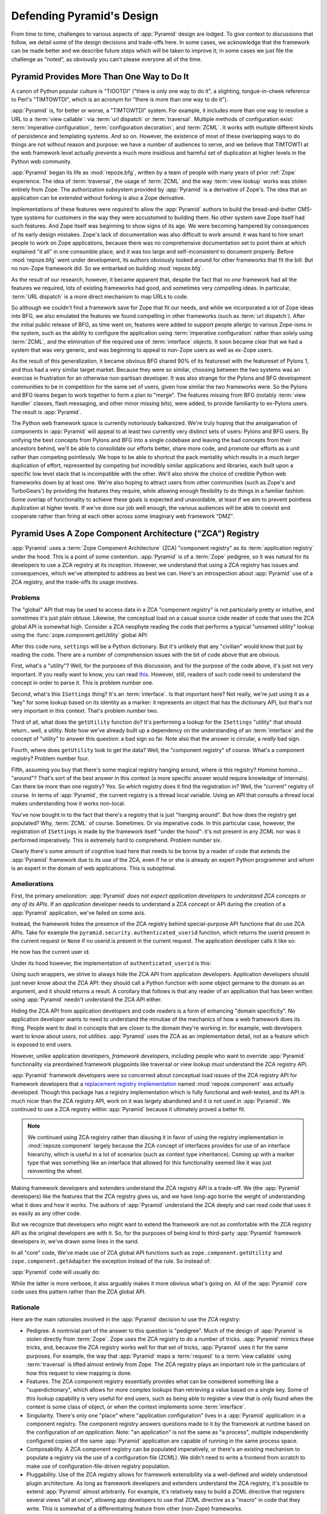 .. _design_defense:

Defending Pyramid's Design
==========================

From time to time, challenges to various aspects of :app:`Pyramid` design are
lodged.  To give context to discussions that follow, we detail some of the
design decisions and trade-offs here.  In some cases, we acknowledge that the
framework can be made better and we describe future steps which will be taken
to improve it; in some cases we just file the challenge as "noted", as
obviously you can't please everyone all of the time.

Pyramid Provides More Than One Way to Do It
-------------------------------------------

A canon of Python popular culture is "TIOOTDI" ("there is only one way to do
it", a slighting, tongue-in-cheek reference to Perl's "TIMTOWTDI", which is
an acronym for "there is more than one way to do it").

:app:`Pyramid` is, for better or worse, a "TIMTOWTDI" system.  For example,
it includes more than one way to resolve a URL to a :term:`view callable`:
via :term:`url dispatch` or :term:`traversal`.  Multiple methods of
configuration exist: :term:`imperative configuration`, :term:`configuration
decoration`, and :term:`ZCML`. It works with multiple different kinds of
persistence and templating systems.  And so on.  However, the existence of
most of these overlapping ways to do things are not without reason and
purpose: we have a number of audiences to serve, and we believe that TIMTOWTI
at the web framework level actually *prevents* a much more insidious and
harmful set of duplication at higher levels in the Python web community.

:app:`Pyramid` began its life as :mod:`repoze.bfg`, written by a team of
people with many years of prior :ref:`Zope` experience.  The idea of
:term:`traversal`, the usage of :term:`ZCML` and the way :term:`view lookup`
works was stolen entirely from Zope.  The authorization subsystem provided by
:app:`Pyramid` is a derivative of Zope's.  The idea that an application can
be *extended* without forking is also a Zope derivative.

Implementations of these features were *required* to allow the :app:`Pyramid`
authors to build the bread-and-butter CMS-type systems for customers in the
way they were accustomed to building them.  No other system save Zope itself
had such features.  And Zope itself was beginning to show signs of its age.
We were becoming hampered by consequences of its early design mistakes.
Zope's lack of documentation was also difficult to work around: it was hard
to hire smart people to work on Zope applications, because there was no
comprehensive documentation set to point them at which explained "it all" in
one consumble place, and it was too large and self-inconsistent to document
properly.  Before :mod:`repoze.bfg` went under development, its authors
obviously looked around for other frameworks that fit the bill.  But no
non-Zope framework did.  So we embarked on building :mod:`repoze.bfg`.

As the result of our research, however, it became apparent that, despite the
fact that no *one* framework had all the features we required, lots of
existing frameworks had good, and sometimes very compelling ideas.  In
particular, :term:`URL dispatch` is a more direct mechanism to map URLs to
code.

So although we couldn't find a framework save for Zope that fit our needs,
and while we incorporated a lot of Zope ideas into BFG, we also emulated the
features we found compelling in other frameworks (such as :term:`url
dispatch`).  After the initial public release of BFG, as time went on,
features were added to support people allergic to various Zope-isms in the
system, such as the ability to configure the application using
:term:`imperative configuration` rather than solely using :term:`ZCML`, and
the elimination of the required use of :term:`interface` objects.  It soon
became clear that we had a system that was very generic, and was beginning to
appeal to non-Zope users as well as ex-Zope users.

As the result of this generalization, it became obvious BFG shared 90% of its
featureset with the featureset of Pylons 1, and thus had a very similar
target market.  Because they were so similar, choosing between the two
systems was an exercise in frustration for an otherwise non-partisan
developer.  It was also strange for the Pylons and BFG development
communities to be in competition for the same set of users, given how similar
the two frameworks were.  So the Pylons and BFG teams began to work together
to form a plan to "merge".  The features missing from BFG (notably
:term:`view handler` classes, flash messaging, and other minor missing bits),
were added, to provide familiarity to ex-Pylons users.  The result is
:app:`Pyramid`.

The Python web framework space is currently notoriously balkanized.  We're
truly hoping that the amalgamation of components in :app:`Pyramid` will
appeal to at least two currently very distinct sets of users: Pylons and BFG
users.  By unifying the best concepts from Pylons and BFG into a single
codebase and leaving the bad concepts from their ancestors behind, we'll be
able to consolidate our efforts better, share more code, and promote our
efforts as a unit rather than competing pointlessly.  We hope to be able to
shortcut the pack mentality which results in a *much larger* duplication of
effort, represented by competing but incredibly similar applications and
libraries, each built upon a specific low level stack that is incompatible
with the other.  We'll also shrink the choice of credible Python web
frameworks down by at least one.  We're also hoping to attract users from
other communities (such as Zope's and TurboGears') by providing the features
they require, while allowing enough flexibility to do things in a familiar
fashion.  Some overlap of functionality to achieve these goals is expected
and unavoidable, at least if we aim to prevent pointless duplication at
higher levels.  If we've done our job well enough, the various audiences will
be able to coexist and cooperate rather than firing at each other across some
imaginary web framework "DMZ".

Pyramid Uses A Zope Component Architecture ("ZCA") Registry
-----------------------------------------------------------

:app:`Pyramid` uses a :term:`Zope Component Architecture` (ZCA) "component
registry" as its :term:`application registry` under the hood.  This is a
point of some contention.  :app:`Pyramid` is of a :term:`Zope` pedigree, so
it was natural for its developers to use a ZCA registry at its inception.
However, we understand that using a ZCA registry has issues and consequences,
which we've attempted to address as best we can.  Here's an introspection
about :app:`Pyramid` use of a ZCA registry, and the trade-offs its usage
involves.

Problems
++++++++

The "global" API that may be used to access data in a ZCA "component
registry" is not particularly pretty or intuitive, and sometimes it's just
plain obtuse.  Likewise, the conceptual load on a casual source code reader
of code that uses the ZCA global API is somewhat high.  Consider a ZCA
neophyte reading the code that performs a typical "unnamed utility" lookup
using the :func:`zope.component.getUtility` global API:

.. ignore-next-block
.. code-block:: python
   :linenos:

   from pyramid.interfaces import ISettings
   from zope.component import getUtility
   settings = getUtility(ISettings)

After this code runs, ``settings`` will be a Python dictionary.  But it's
unlikely that any "civilian" would know that just by reading the code.  There
are a number of comprehension issues with the bit of code above that are
obvious.

First, what's a "utility"?  Well, for the purposes of this discussion, and
for the purpose of the code above, it's just not very important.  If you
really want to know, you can read `this
<http://www.muthukadan.net/docs/zca.html#utility>`_.  However, still, readers
of such code need to understand the concept in order to parse it.  This is
problem number one.

Second, what's this ``ISettings`` thing?  It's an :term:`interface`.  Is that
important here?  Not really, we're just using it as a "key" for some lookup
based on its identity as a marker: it represents an object that has the
dictionary API, but that's not very important in this context.  That's
problem number two.

Third of all, what does the ``getUtility`` function do?  It's performing a
lookup for the ``ISettings`` "utility" that should return.. well, a utility.
Note how we've already built up a dependency on the understanding of an
:term:`interface` and the concept of "utility" to answer this question: a bad
sign so far.  Note also that the answer is circular, a *really* bad sign.

Fourth, where does ``getUtility`` look to get the data?  Well, the "component
registry" of course.  What's a component registry?  Problem number four.

Fifth, assuming you buy that there's some magical registry hanging around,
where *is* this registry?  *Homina homina*... "around"?  That's sort of the
best answer in this context (a more specific answer would require knowledge
of internals).  Can there be more than one registry?  Yes.  So *which*
registry does it find the registration in?  Well, the "current" registry of
course.  In terms of :app:`Pyramid`, the current registry is a thread local
variable.  Using an API that consults a thread local makes understanding how
it works non-local.

You've now bought in to the fact that there's a registry that is just
"hanging around".  But how does the registry get populated?  Why,
:term:`ZCML` of course.  Sometimes.  Or via imperative code.  In this
particular case, however, the registration of ``ISettings`` is made by the
framework itself "under the hood": it's not present in any ZCML nor was it
performed imperatively.  This is extremely hard to comprehend.  Problem
number six.

Clearly there's some amount of cognitive load here that needs to be borne by
a reader of code that extends the :app:`Pyramid` framework due to its use of
the ZCA, even if he or she is already an expert Python programmer and whom is
an expert in the domain of web applications.  This is suboptimal.

Ameliorations
+++++++++++++

First, the primary amelioration: :app:`Pyramid` *does not expect application
developers to understand ZCA concepts or any of its APIs*.  If an
*application* developer needs to understand a ZCA concept or API during the
creation of a :app:`Pyramid` application, we've failed on some axis.

Instead, the framework hides the presence of the ZCA registry behind
special-purpose API functions that *do* use ZCA APIs.  Take for example the
``pyramid.security.authenticated_userid`` function, which returns the userid
present in the current request or ``None`` if no userid is present in the
current request.  The application developer calls it like so:

.. ignore-next-block
.. code-block:: python
   :linenos:

   from pyramid.security import authenticated_userid
   userid = authenticated_userid(request)

He now has the current user id.

Under its hood however, the implementation of ``authenticated_userid``
is this:

.. code-block:: python
   :linenos:

   def authenticated_userid(request):
       """ Return the userid of the currently authenticated user or
       ``None`` if there is no authentication policy in effect or there
       is no currently authenticated user. """

       registry = request.registry # the ZCA component registry
       policy = registry.queryUtility(IAuthenticationPolicy)
       if policy is None:
           return None
       return policy.authenticated_userid(request)

Using such wrappers, we strive to always hide the ZCA API from application
developers.  Application developers should just never know about the ZCA API:
they should call a Python function with some object germane to the domain as
an argument, and it should returns a result.  A corollary that follows is
that any reader of an application that has been written using :app:`Pyramid`
needn't understand the ZCA API either.

Hiding the ZCA API from application developers and code readers is a form of
enhancing "domain specificity".  No application developer wants to need to
understand the minutiae of the mechanics of how a web framework does its
thing.  People want to deal in concepts that are closer to the domain they're
working in: for example, web developers want to know about *users*, not
*utilities*.  :app:`Pyramid` uses the ZCA as an implementation detail, not as
a feature which is exposed to end users.

However, unlike application developers, *framework developers*, including
people who want to override :app:`Pyramid` functionality via preordained
framework plugpoints like traversal or view lookup *must* understand the ZCA
registry API.

:app:`Pyramid` framework developers were so concerned about conceptual load
issues of the ZCA registry API for framework developers that a `replacement
registry implementation <http://svn.repoze.org/repoze.component/trunk>`_
named :mod:`repoze.component` was actually developed.  Though this package
has a registry implementation which is fully functional and well-tested, and
its API is much nicer than the ZCA registry API, work on it was largely
abandoned and it is not used in :app:`Pyramid`.  We continued to use a ZCA
registry within :app:`Pyramid` because it ultimately proved a better fit.

.. note:: We continued using ZCA registry rather than disusing it in
   favor of using the registry implementation in
   :mod:`repoze.component` largely because the ZCA concept of
   interfaces provides for use of an interface hierarchy, which is
   useful in a lot of scenarios (such as context type inheritance).
   Coming up with a marker type that was something like an interface
   that allowed for this functionality seemed like it was just
   reinventing the wheel.

Making framework developers and extenders understand the ZCA registry API is
a trade-off.  We (the :app:`Pyramid` developers) like the features that the
ZCA registry gives us, and we have long-ago borne the weight of understanding
what it does and how it works.  The authors of :app:`Pyramid` understand the
ZCA deeply and can read code that uses it as easily as any other code.

But we recognize that developers who might want to extend the framework are not
as comfortable with the ZCA registry API as the original developers are with
it.  So, for the purposes of being kind to third-party :app:`Pyramid`
framework developers in, we've drawn some lines in the sand.

In all "core" code, We've made use of ZCA global API functions such as
``zope.component.getUtility`` and ``zope.component.getAdapter`` the exception
instead of the rule.  So instead of:

.. code-block:: python
   :linenos:

   from pyramid.interfaces import IAuthenticationPolicy
   from zope.component import getUtility
   policy = getUtility(IAuthenticationPolicy)

:app:`Pyramid` code will usually do:

.. code-block:: python
   :linenos:

   from pyramid.interfaces import IAuthenticationPolicy
   from pyramid.threadlocal import get_current_registry
   registry = get_current_registry()
   policy = registry.getUtility(IAuthenticationPolicy)

While the latter is more verbose, it also arguably makes it more obvious
what's going on.  All of the :app:`Pyramid` core code uses this pattern
rather than the ZCA global API.

Rationale
+++++++++

Here are the main rationales involved in the :app:`Pyramid` decision to use
the ZCA registry:

- Pedigree.  A nontrivial part of the answer to this question is "pedigree".
  Much of the design of :app:`Pyramid` is stolen directly from :term:`Zope`.
  Zope uses the ZCA registry to do a number of tricks.  :app:`Pyramid` mimics
  these tricks, and, because the ZCA registry works well for that set of
  tricks, :app:`Pyramid` uses it for the same purposes.  For example, the way
  that :app:`Pyramid` maps a :term:`request` to a :term:`view callable` using
  :term:`traversal` is lifted almost entirely from Zope.  The ZCA registry
  plays an important role in the particulars of how this request to view
  mapping is done.

- Features.  The ZCA component registry essentially provides what can be
  considered something like a "superdictionary", which allows for more
  complex lookups than retrieving a value based on a single key.  Some of
  this lookup capability is very useful for end users, such as being able to
  register a view that is only found when the context is some class of
  object, or when the context implements some :term:`interface`.

- Singularity.  There's only one "place" where "application configuration"
  lives in a :app:`Pyramid` application: in a component registry.  The
  component registry answers questions made to it by the framework at runtime
  based on the configuration of *an application*.  Note: "an application" is
  not the same as "a process", multiple independently configured copies of
  the same :app:`Pyramid` application are capable of running in the same
  process space.

- Composability.  A ZCA component registry can be populated imperatively, or
  there's an existing mechanism to populate a registry via the use of a
  configuration file (ZCML).  We didn't need to write a frontend from scratch
  to make use of configuration-file-driven registry population.

- Pluggability.  Use of the ZCA registry allows for framework extensibility
  via a well-defined and widely understood plugin architecture.  As long as
  framework developers and extenders understand the ZCA registry, it's
  possible to extend :app:`Pyramid` almost arbitrarily.  For example, it's
  relatively easy to build a ZCML directive that registers several views "all
  at once", allowing app developers to use that ZCML directive as a "macro"
  in code that they write.  This is somewhat of a differentiating feature
  from other (non-Zope) frameworks.

- Testability.  Judicious use of the ZCA registry in framework code makes
  testing that code slightly easier.  Instead of using monkeypatching or
  other facilities to register mock objects for testing, we inject
  dependencies via ZCA registrations and then use lookups in the code find
  our mock objects.

- Speed.  The ZCA registry is very fast for a specific set of complex lookup
  scenarios that :app:`Pyramid` uses, having been optimized through the years
  for just these purposes.  The ZCA registry contains optional C code for
  this purpose which demonstrably has no (or very few) bugs.

- Ecosystem.  Many existing Zope packages can be used in
  :app:`Pyramid` with few (or no) changes due to our use of the ZCA
  registry and :term:`ZCML`.

Conclusion
++++++++++

If you only *develop applications* using :app:`Pyramid`, there's not much to
complain about here.  You just should never need to understand the ZCA
registry API: use documented :app:`Pyramid` APIs instead.  However, you may
be an application developer who doesn't read API documentation because it's
unmanly. Instead you read the raw source code, and because you haven't read
the documentation, you don't know what functions, classes, and methods even
*form* the :app:`Pyramid` API.  As a result, you've now written code that
uses internals and you've painted yourself into a conceptual corner as a
result of needing to wrestle with some ZCA-using implementation detail.  If
this is you, it's extremely hard to have a lot of sympathy for you.  You'll
either need to get familiar with how we're using the ZCA registry or you'll
need to use only the documented APIs; that's why we document them as APIs.

If you *extend* or *develop* :app:`Pyramid` (create new ZCML directives, use
some of the more obscure "ZCML hooks" as described in :ref:`hooks_chapter`,
or work on the :app:`Pyramid` core code), you will be faced with needing to
understand at least some ZCA concepts.  In some places it's used unabashedly,
and will be forever.  We know it's quirky, but it's also useful and
fundamentally understandable if you take the time to do some reading about
it.

Pyramid Uses Interfaces Too Liberally
-------------------------------------

In this `TOPP Engineering blog entry
<http://www.coactivate.org/projects/topp-engineering/blog/2008/10/20/what-bothers-me-about-the-component-architecture/>`_,
Ian Bicking asserts that the way :mod:`repoze.bfg` used a Zope interface to
represent an HTTP request method added too much indirection for not enough
gain.  We agreed in general, and for this reason, :mod:`repoze.bfg` version
1.1 (and subsequent versions including :app:`Pyramid` 1.0+) added :term:`view
predicate` and :term:`route predicate` modifiers to view configuration.
Predicates are request-specific (or :term:`context` -specific) matching
narrowers which don't use interfaces.  Instead, each predicate uses a
domain-specific string as a match value.

For example, to write a view configuration which matches only requests with
the ``POST`` HTTP request method, you might write a ``@view_config``
decorator which mentioned the ``request_method`` predicate:

.. code-block:: python
   :linenos:

   from pyramid.view import view_config
   @view_config(name='post_view', request_method='POST', renderer='json')
   def post_view(request):
       return 'POSTed'

You might further narrow the matching scenario by adding an ``accept``
predicate that narrows matching to something that accepts a JSON response:

.. code-block:: python
   :linenos:

   from pyramid.view import view_config
   @view_config(name='post_view', request_method='POST', 
                accept='application/json', renderer='json')
   def post_view(request):
       return 'POSTed'

Such a view would only match when the request indicated that HTTP request
method was ``POST`` and that the remote user agent passed
``application/json`` (or, for that matter, ``application/*``) in its
``Accept`` request header.

"Under the hood", these features make no use of interfaces.

For more information about predicates, see
:ref:`view_predicates_in_1dot1` and :ref:`route_predicates_in_1dot1`.

Many "prebaked" predicates exist.  However, use of only "prebaked" predicates,
however, doesn't entirely meet Ian's criterion.  He would like to be able to
match a request using a lambda or another function which interrogates the
request imperatively.  In :mod:`repoze.bfg` version 1.2, we acommodate this by
allowing people to define "custom" view predicates:

.. code-block:: python
   :linenos:

   from pyramid.view import view_config
   from webob import Response

   def subpath(context, request):
       return request.subpath and request.subpath[0] == 'abc'

   @view_config(custom_predicates=(subpath,))
   def aview(request):
       return Response('OK')

The above view will only match when the first element of the request's
:term:`subpath` is ``abc``.

.. _zcml_encouragement:

Pyramid "Encourages Use of ZCML"
--------------------------------

:term:`ZCML` is a configuration language that can be used to configure the
:term:`Zope Component Architecture` registry that :app:`Pyramid` uses for
application configuration.  Often people claim that Pyramid "needs ZCML".

Quick answer: it doesn't. At least not anymore.  In :mod:`repoze.bfg` (the
predecessor to Pyramid) versions 1.0 and and 1.1, an application needed to
possess a ZCML file for it to begin executing successfully.  However,
:mod:`repoze.bfg` 1.2 and greater (including :app:`Pyramid` 1.0) includes a
completely imperative mode for all configuration.  You will be able to make
"single file" apps in this mode, which should help people who need to see
everything done completely imperatively.  For example, the very most basic
:app:`Pyramid` "helloworld" program has become something like:

.. code-block:: python
   :linenos:

   from webob import Response
   from paste.httpserver import serve
   from pyramid.config import Configurator

   def hello_world(request):
       return Response('Hello world!')

   if __name__ == '__main__':
       config = Configurator()
       config.add_view(hello_world)
       app = config.make_wsgi_app()
       serve(app)

In this mode, no ZCML is required at all, nor any other sort of frameworky
frontend to application configuration.  Hopefully this mode will allow people
who are used to doing everything imperatively feel more comfortable.

Pyramid Uses ZCML; ZCML is XML and I Don't Like XML
---------------------------------------------------

:term:`ZCML` is a configuration language in the XML syntax.  Due to the
"imperative configuration" feature (new in :mod:`repoze.bfg` 1.2), you don't
need to use ZCML at all.  But if you really do want to perform declarative
configuration, perhaps because you want to build an extensible application,
you may need to use and understand it.

:term:`ZCML` contains elements that are mostly singleton tags that are
called *declarations*.  For an example:

.. code-block:: xml
   :linenos:

   <route
     view=".views.my_view"
     path="/"
     name="root"
    />

This declaration associates a :term:`view` with a route pattern. 

All :app:`Pyramid` declarations are singleton tags, unlike many other XML
configuration systems.  No XML *values* in ZCML are meaningful; it's always
just XML tags and attributes.  So in the very common case it's not really
very much different than an otherwise "flat" configuration format like
``.ini``, except a developer can *create* a directive that requires nesting
(none of these exist in :app:`Pyramid` itself), and multiple "sections" can
exist with the same "name" (e.g. two ``<route>`` declarations) must be able
to exist simultaneously.

You might think some other configuration file format would be better.  But
all configuration formats suck in one way or another.  I personally don't
think any of our lives would be markedly better if the declarative
configuration format used by :app:`Pyramid` were YAML, JSON, or INI.  It's
all just plumbing that you mostly cut and paste once you've progressed 30
minutes into your first project.  Folks who tend to agitate for another
configuration file format are folks that haven't yet spent that 30 minutes.

.. _model_traversal_confusion:

Pyramid Uses "Model" To Represent A Node In The Graph of Objects Traversed
--------------------------------------------------------------------------

The ``repoze.bfg`` documentation used to refer to the graph being traversed
when :term:`traversal` is used as a "model graph".  A terminology overlap
confused people who wrote applications that always use ORM packages such as
SQLAlchemy, which has a different notion of the definition of a "model".  As
a result, in Pyramid 1.0a7, the tree of objects traversed is now renamed to
:term:`resource tree` and its components are now named :term:`resource`
objects.  Associated APIs have been changed.  This hopefully alleviates the
terminology confusion caused by overriding the term "model".

Pyramid Does Traversal, And I Don't Like Traversal
--------------------------------------------------

In :app:`Pyramid`, :term:`traversal` is the act of resolving a URL path to a
:term:`resource` object in a resource tree.  Some people are uncomfortable
with this notion, and believe it is wrong.

This is understandable.  The people who believe it is wrong almost invariably
have all of their data in a relational database.  Relational databases aren't
naturally hierarchical, so "traversing" one like a tree is not possible.

Folks who deem traversal unilaterally "wrong" are neglecting to take into
account that many persistence mechanisms *are* hierarchical.  Examples
include a filesystem, an LDAP database, a :term:`ZODB` (or another type of
graph) database, an XML document, and the Python module namespace.  It is
often convenient to model the frontend to a hierarchical data store as a
graph, using traversal to apply views to objects that either *are* the
resources in the tree being traversed (such as in the case of ZODB) or at
least ones which stand in for them (such as in the case of wrappers for files
from the filesystem).

Also, many website structures are naturally hierarchical, even if the data
which drives them isn't.  For example, newspaper websites are often extremely
hierarchical: sections within sections within sections, ad infinitum.  If you
want your URLs to indicate this structure, and the structure is indefinite
(the number of nested sections can be "N" instead of some fixed number), a
resource tree is an excellent way to model this, even if the backend is a
relational database.  In this situation, the resource tree a just a site
structure.

But the point is ultimately moot.  If you use :app:`Pyramid`, and you don't
want to model your application in terms of a resource tree, you needn't use
it at all.  Instead, use :term:`URL dispatch` to map URL paths to views.

Pyramid Does URL Dispatch, And I Don't Like URL Dispatch
--------------------------------------------------------

In :app:`Pyramid`, :term:`url dispatch` is the act of resolving a
URL path to a :term:`view` callable by performing pattern matching
against some set of ordered route definitions.  The route definitions
are examined in order: the first pattern which matches is used to
associate the URL with a view callable.

Some people are uncomfortable with this notion, and believe it is
wrong.  These are usually people who are steeped deeply in
:term:`Zope`.  Zope does not provide any mechanism except
:term:`traversal` to map code to URLs.  This is mainly because Zope
effectively requires use of :term:`ZODB`, which is a hierarchical
object store.  Zope also supports relational databases, but typically
the code that calls into the database lives somewhere in the ZODB
object graph (or at least is a :term:`view` related to a node in the
object graph), and traversal is required to reach this code.

I'll argue that URL dispatch is ultimately useful, even if you want to use
traversal as well.  You can actually *combine* URL dispatch and traversal in
:app:`Pyramid` (see :ref:`hybrid_chapter`).  One example of such a usage: if
you want to emulate something like Zope 2's "Zope Management Interface" UI on
top of your object graph (or any administrative interface), you can register
a route like ``<route name="manage" pattern="manage/*traverse"/>`` and then
associate "management" views in your code by using the ``route_name``
argument to a ``view`` configuration, e.g. ``<view view=".some.callable"
context=".some.Resource" route_name="manage"/>``.  If you wire things up this
way someone then walks up to for example, ``/manage/ob1/ob2``, they might be
presented with a management interface, but walking up to ``/ob1/ob2`` would
present them with the default object view.  There are other tricks you can
pull in these hybrid configurations if you're clever (and maybe masochistic)
too.

Also, if you are a URL dispatch hater, if you should ever be asked to
write an application that must use some legacy relational database
structure, you might find that using URL dispatch comes in handy for
one-off associations between views and URL paths.  Sometimes it's just
pointless to add a node to the object graph that effectively
represents the entry point for some bit of code.  You can just use a
route and be done with it.  If a route matches, a view associated with
the route will be called; if no route matches, :app:`Pyramid` falls
back to using traversal.

But the point is ultimately moot.  If you use :app:`Pyramid`, and
you really don't want to use URL dispatch, you needn't use it at all.
Instead, use :term:`traversal` exclusively to map URL paths to views,
just like you do in :term:`Zope`.

Pyramid Views Do Not Accept Arbitrary Keyword Arguments
-------------------------------------------------------

Many web frameworks (Zope, TurboGears, Pylons 1.X, Django) allow for their
variant of a :term:`view callable` to accept arbitrary keyword or positional
arguments, which are "filled in" using values present in the ``request.POST``
or ``request.GET`` dictionaries or by values present in the "route match
dictionary".  For example, a Django view will accept positional arguments
which match information in an associated "urlconf" such as
``r'^polls/(?P<poll_id>\d+)/$``:

.. code-block:: python
   :linenos:

   def aview(request, poll_id):
       return HttpResponse(poll_id)

Zope, likewise allows you to add arbitrary keyword and positional
arguments to any method of a resource object found via traversal:

.. ignore-next-block
.. code-block:: python
   :linenos:

   from persistent import Persistent

   class MyZopeObject(Persistent):
        def aview(self, a, b, c=None):
            return '%s %s %c' % (a, b, c)

When this method is called as the result of being the published
callable, the Zope request object's GET and POST namespaces are
searched for keys which match the names of the positional and keyword
arguments in the request, and the method is called (if possible) with
its argument list filled with values mentioned therein.  TurboGears
and Pylons 1.X operate similarly.

:app:`Pyramid` has neither of these features.  :mod:`pyramid`
view callables always accept only ``context`` and ``request`` (or just
``request``), and no other arguments.  The rationale: this argument
specification matching done aggressively can be costly, and
:app:`Pyramid` has performance as one of its main goals, so we've
decided to make people obtain information by interrogating the request
object for it in the view body instead of providing magic to do
unpacking into the view argument list.  The feature itself also just
seems a bit like a gimmick.  Getting the arguments you want explicitly
from the request via getitem is not really very hard; it's certainly
never a bottleneck for the author when he writes web apps.

It is possible to replicate the Zope-like behavior in a view callable
decorator, however, should you badly want something like it back.  No
such decorator currently exists.  If you'd like to create one, Google
for "zope mapply" and adapt the function you'll find to a decorator
that pulls the argument mapping information out of the
``request.params`` dictionary.

A similar feature could be implemented to provide the Django-like
behavior as a decorator by wrapping the view with a decorator that
looks in ``request.matchdict``.

It's possible at some point that :app:`Pyramid` will grow some form
of argument matching feature (it would be simple to make it an
always-on optional feature that has no cost unless you actually use
it) for, but currently it has none.

Pyramid Provides Too Few "Rails"
--------------------------------

By design, :app:`Pyramid` is not a particularly "opinionated" web framework.
It has a relatively parsimonious feature set.  It contains no built in ORM
nor any particular database bindings.  It contains no form generation
framework.  It has no administrative web user interface.  It has no built in
text indexing.  It does not dictate how you arrange your code.

Such opinionated functionality exists in applications and frameworks built
*on top* of :app:`Pyramid`.  It's intended that higher-level systems emerge
built using :app:`Pyramid` as a base.  See also :ref:`apps_are_extensible`.

Pyramid Provides Too Many "Rails"
---------------------------------

:app:`Pyramid` provides some features that other web frameworks do not.
These are features meant for use cases that might not make sense to you if
you're building a simple "bespoke" web application:

- An optional way to map URLs to code using :term:`traversal` which implies a
  walk of a :term:`resource tree`.

- The ability to aggregate Pyramid application configuration from multiple
  sources using :meth:`pyramid.config.Configurator.include`.

- View and subscriber registrations made using :term:`interface` objects
  instead of class objects (e.g. :ref:`using_resource_interfaces`).

- A declarative :term:`authorization` system.

- Multiple separate I18N :term:`translation string` factories, each of which
  can name its own "domain".

These features are important to the authors of :app:`Pyramid`.  The
:app:`Pyramid` authors are often commissioned to build CMS-style
applications.  Such applications are often "frameworky" because they have
more than one deployment.  Each deployment requires a slightly different
composition of sub-applications, and the framework and subapplications often
need to be *extensible*.  Because the application has more than one
deployment, pluggability and extensibility is important, as maintaining
multiple forks of the application, one per deployment, is extremely
undesirable.  Because it's easier to extend a system that uses
:term:`traversal` "from the outside" than it is to do the same in a system
that uses :term:`URL dispatch`, each deployment uses a :term:`resource tree`
composed of a persistent tree of domain model objects, and uses
:term:`traversal` to map :term:`view callable` code to resources in the tree.
The resource tree contains very granular security declarations, as resources
are owned and accessible by different sets of users.

In a bespoke web application, usually there's a single canonical deployment,
and therefore no possibility of multiple code forks.  Extensibility is not
required; the code is just changed in-place.  Therefore, the features listed
above are often overkill for such an application.

If you don't like these features, it doesn't mean you can't or shouldn't use
:app:`Pyramid`.  They are all optional, and *lots* of time has been spent
making sure you don't need to know about them up-front.  You can build
"Pylons-1.X-style" applications using :app:`Pyramid` that are purely bespoke
by ignoring the features above.  You may find these features handy later
after building a "bespoke" web application that suddenly becomes popular and
requires extensibility because it must be deployed in multiple locations.

Pyramid Is Too Big
------------------

"The :app:`Pyramid` compressed tarball is almost 2MB.  It must be
enormous!"

No.  We just ship it with test code and helper templates.  Here's a
breakdown of what's included in subdirectories of the package tree:

docs/

  3.0MB

pyramid/tests/

  1.1MB

pyramid/paster_templates/

  804KB

pyramid/ (except for ``pyramd/tests and pyramid/paster_templates``)

  539K

The actual :app:`Pyramid` runtime code is about 10% of the total size of the
tarball omitting docs, helper templates used for package generation, and test
code.  Of the approximately 19K lines of Python code in the package, the code
that actually has a chance of executing during normal operation, excluding
tests and paster template Python files, accounts for approximately 5K lines
of Python code.  This is comparable to Pylons 1.X, which ships with a little
over 2K lines of Python code, excluding tests.

Pyramid Has Too Many Dependencies
---------------------------------

This is true.  At the time of this writing, the total number of Python
package distributions that :app:`Pyramid` depends upon transitively is 18 if
you use Python 2.6 or 2.7, or 16 if you use Python 2.4 or 2.5.  This is a lot
more than zero package distribution dependencies: a metric which various
Python microframeworks and Django boast.

The :mod:`zope.component` and :mod:`zope.configuration` packages on which
:app:`Pyramid` depends have transitive dependencies on several other packages
(:mod:`zope.schema`, :mod:`zope.i18n`, :mod:`zope.event`,
:mod:`zope.interface`, :mod:`zope.deprecation`, :mod:`zope.i18nmessageid`).
We've been working with the Zope community to try to collapse and untangle
some of these dependencies.  We'd prefer that these packages have fewer
packages as transitive dependencies, and that much of the functionality of
these packages was moved into a smaller *number* of packages.

:app:`Pyramid` also has its own direct dependencies, such as :term:`Paste`,
:term:`Chameleon`, :term:`Mako` and :term:`WebOb`, and some of these in turn
have their own transitive dependencies.

It should be noted that :app:`Pyramid` is positively lithe compared to
:term:`Grok`, a different Zope-based framework.  As of this writing, in its
default configuration, Grok has 126 package distribution dependencies. The
number of dependencies required by :app:`Pyramid` is many times fewer than
Grok (or Zope itself, upon which Grok is based).  :app:`Pyramid` has a number
of package distribution dependencies comparable to similarly-targeted
frameworks such as Pylons 1.X.

We try not to reinvent too many wheels (at least the ones that don't need
reinventing), and this comes at the cost of some number of dependencies.
However, "number of package distributions" is just not a terribly great
metric to measure complexity.  For example, the :mod:`zope.event`
distribution on which :app:`Pyramid` depends has a grand total of four lines
of runtime code.  As noted above, we're continually trying to agitate for a
collapsing of these sorts of packages into fewer distribution files.

Pyramid "Cheats" To Obtain Speed
--------------------------------

Complaints have been lodged by other web framework authors at various times
that :app:`Pyramid` "cheats" to gain performance.  One claimed cheating
mechanism is our use (transitively) of the C extensions provided by
:mod:`zope.interface` to do fast lookups.  Another claimed cheating mechanism
is the religious avoidance of extraneous function calls.

If there's such a thing as cheating to get better performance, we want to
cheat as much as possible.  We optimize :app:`Pyramid` aggressively.  This
comes at a cost: the core code has sections that could be expressed more
readably.  As an amelioration, we've commented these sections liberally.

Pyramid Gets Its Terminology Wrong ("MVC")
------------------------------------------

"I'm a MVC web framework user, and I'm confused.  :app:`Pyramid` calls the
controller a view!  And it doesn't have any controllers."

If you are in this camp, you might have come to expect things about how your
existing "MVC" framework uses its terminology.  For example, you probably
expect that models are ORM models, controllers are classes that have methods
that map to URLs, and views are templates.  :app:`Pyramid` indeed has each of
these concepts, and each probably *works* almost exactly like your existing
"MVC" web framework. We just don't use the "MVC" terminology, as we can't
square its usage in the web framework space with historical reality.

People very much want to give web applications the same properties as common
desktop GUI platforms by using similar terminology, and to provide some frame
of reference for how various components in the common web framework might
hang together.  But in the opinion of the author, "MVC" doesn't match the web
very well in general. Quoting from the `Model-View-Controller Wikipedia entry
<http://en.wikipedia.org/wiki/Model–view–controller>`_:

.. code-block:: text

  Though MVC comes in different flavors, control flow is generally as
  follows:

    The user interacts with the user interface in some way (for
    example, presses a mouse button).

    The controller handles the input event from the user interface,
    often via a registered handler or callback and converts the event
    into appropriate user action, understandable for the model.

    The controller notifies the model of the user action, possibly  
    resulting in a change in the model's state. (For example, the
    controller updates the user's shopping cart.)[5]

    A view queries the model in order to generate an appropriate
    user interface (for example, the view lists the shopping cart's     
    contents). Note that the view gets its own data from the model.

    The controller may (in some implementations) issue a general
    instruction to the view to render itself. In others, the view is
    automatically notified by the model of changes in state
    (Observer) which require a screen update.

    The user interface waits for further user interactions, which
    restarts the cycle.

To the author, it seems as if someone edited this Wikipedia definition,
tortuously couching concepts in the most generic terms possible in order to
account for the use of the term "MVC" by current web frameworks.  I doubt
such a broad definition would ever be agreed to by the original authors of
the MVC pattern.  But *even so*, it seems most "MVC" web frameworks fail to
meet even this falsely generic definition.

For example, do your templates (views) always query models directly as is
claimed in "note that the view gets its own data from the model"?  Probably
not.  My "controllers" tend to do this, massaging the data for easier use by
the "view" (template). What do you do when your "controller" returns JSON? Do
your controllers use a template to generate JSON? If not, what's the "view"
then?  Most MVC-style GUI web frameworks have some sort of event system
hooked up that lets the view detect when the model changes.  The web just has
no such facility in its current form: it's effectively pull-only.

So, in the interest of not mistaking desire with reality, and instead of
trying to jam the square peg that is the web into the round hole of "MVC", we
just punt and say there are two things: resources and views. The resource
tree represents a site structure, the view presents a resource.  The
templates are really just an implementation detail of any given view: a view
doesn't need a template to return a response.  There's no "controller": it
just doesn't exist.  The "model" is either represented by the resource tree
or by a "domain model" (like a SQLAlchemy model) that is separate from the
framework entirely.  This seems to us like more reasonable terminology, given
the current constraints of the web.

.. _apps_are_extensible:

Pyramid Applications are Extensible; I Don't Believe In Application Extensibility
---------------------------------------------------------------------------------

Any :app:`Pyramid` application written obeying certain constraints is
*extensible*. This feature is discussed in the :app:`Pyramid` documentation
chapters named :ref:`extending_chapter` and :ref:`advconfig_narr`.  It is
made possible by the use of the :term:`Zope Component Architecture` and
within :app:`Pyramid`.

"Extensible", in this context, means:

- The behavior of an application can be overridden or extended in a
  particular *deployment* of the application without requiring that
  the deployer modify the source of the original application.

- The original developer is not required to anticipate any
  extensibility plugpoints at application creation time to allow
  fundamental application behavior to be overriden or extended.

- The original developer may optionally choose to anticipate an
  application-specific set of plugpoints, which may be hooked by
  a deployer.  If he chooses to use the facilities provided by the
  ZCA, the original developer does not need to think terribly hard
  about the mechanics of introducing such a plugpoint.

Many developers seem to believe that creating extensible applications is "not
worth it".  They instead suggest that modifying the source of a given
application for each deployment to override behavior is more reasonable.
Much discussion about version control branching and merging typically ensues.

It's clear that making every application extensible isn't required.  The
majority of web applications only have a single deployment, and thus needn't
be extensible at all.  However, some web applications have multiple
deployments, and some have *many* deployments.  For example, a generic
"content management" system (CMS) may have basic functionality that needs to
be extended for a particular deployment.  That CMS system may be deployed for
many organizations at many places.  Some number of deployments of this CMS
may be deployed centrally by a third party and managed as a group.  It's
useful to be able to extend such a system for each deployment via preordained
plugpoints than it is to continually keep each software branch of the system
in sync with some upstream source: the upstream developers may change code in
such a way that your changes to the same codebase conflict with theirs in
fiddly, trivial ways.  Merging such changes repeatedly over the lifetime of a
deployment can be difficult and time consuming, and it's often useful to be
able to modify an application for a particular deployment in a less invasive
way.

If you don't want to think about :app:`Pyramid` application extensibility at
all, you needn't.  You can ignore extensibility entirely.  However, if you
follow the set of rules defined in :ref:`extending_chapter`, you don't need
to *make* your application extensible: any application you write in the
framework just *is* automatically extensible at a basic level.  The
mechanisms that deployers use to extend it will be necessarily coarse:
typically, views, routes, and resources will be capable of being
overridden. But for most minor (and even some major) customizations, these
are often the only override plugpoints necessary: if the application doesn't
do exactly what the deployment requires, it's often possible for a deployer
to override a view, route, or resource and quickly make it do what he or she
wants it to do in ways *not necessarily anticipated by the original
developer*.  Here are some example scenarios demonstrating the benefits of
such a feature.

- If a deployment needs a different styling, the deployer may override the
  main template and the CSS in a separate Python package which defines
  overrides.

- If a deployment needs an application page to do something differently needs
  it to expose more or different information, the deployer may override the
  view that renders the page within a separate Python package.

- If a deployment needs an additional feature, the deployer may add a view to
  the override package.

As long as the fundamental design of the upstream package doesn't change,
these types of modifications often survive across many releases of the
upstream package without needing to be revisited.

Extending an application externally is not a panacea, and carries a set of
risks similar to branching and merging: sometimes major changes upstream will
cause you to need to revisit and update some of your modifications.  But you
won't regularly need to deal wth meaningless textual merge conflicts that
trivial changes to upstream packages often entail when it comes time to
update the upstream package, because if you extend an application externally,
there just is no textual merge done.  Your modifications will also, for
whatever its worth, be contained in one, canonical, well-defined place.

Branching an application and continually merging in order to get new features
and bugfixes is clearly useful.  You can do that with a :app:`Pyramid`
application just as usefully as you can do it with any application.  But
deployment of an application written in :app:`Pyramid` makes it possible to
avoid the need for this even if the application doesn't define any plugpoints
ahead of time.  It's possible that promoters of competing web frameworks
dismiss this feature in favor of branching and merging because applications
written in their framework of choice aren't extensible out of the box in a
comparably fundamental way.

While :app:`Pyramid` application are fundamentally extensible even if you
don't write them with specific extensibility in mind, if you're moderately
adventurous, you can also take it a step further.  If you learn more about
the :term:`Zope Component Architecture`, you can optionally use it to expose
other more domain-specific configuration plugpoints while developing an
application.  The plugpoints you expose needn't be as coarse as the ones
provided automatically by :app:`Pyramid` itself.  For example, you might
compose your own :term:`ZCML` directive that configures a set of views for a
prebaked purpose (e.g. ``restview`` or somesuch) , allowing other people to
refer to that directive when they make declarations in the ``configure.zcml``
of their customization package.  There is a cost for this: the developer of
an application that defines custom plugpoints for its deployers will need to
understand the ZCA or he will need to develop his own similar extensibility
system.

Ultimately, any argument about whether the extensibility features lent to
applications by :app:`Pyramid` are "good" or "bad" is mostly pointless. You
needn't take advantage of the extensibility features provided by a particular
:app:`Pyramid` application in order to affect a modification for a particular
set of its deployments.  You can ignore the application's extensibility
plugpoints entirely, and instead use version control branching and merging to
manage application deployment modifications instead, as if you were deploying
an application written using any other web framework.

Zope 3 Enforces "TTW" Authorization Checks By Default; Pyramid Does Not
-----------------------------------------------------------------------

Challenge
+++++++++

:app:`Pyramid` performs automatic authorization checks only at :term:`view`
execution time.  Zope 3 wraps context objects with a `security proxy
<http://wiki.zope.org/zope3/WhatAreSecurityProxies>`_, which causes Zope 3 to
do also security checks during attribute access.  I like this, because it
means:

#) When I use the security proxy machinery, I can have a view that
   conditionally displays certain HTML elements (like form fields) or
   prevents certain attributes from being modified depending on the the
   permissions that the accessing user possesses with respect to a context
   object.

#) I want to also expose my resources via a REST API using Twisted Web. If
   Pyramid performed authorization based on attribute access via Zope3's
   security proxies, I could enforce my authorization policy in both
   :app:`Pyramid` and in the Twisted-based system the same way.

Defense
+++++++

:app:`Pyramid` was developed by folks familiar with Zope 2, which has a
"through the web" security model.  This "TTW" security model was the
precursor to Zope 3's security proxies.  Over time, as the :app:`Pyramid`
developers (working in Zope 2) created such sites, we found authorization
checks during code interpretation extremely useful in a minority of projects.
But much of the time, TTW authorization checks usually slowed down the
development velocity of projects that had no delegation requirements.  In
particular, if we weren't allowing "untrusted" users to write arbitrary
Python code to be executed by our application, the burden of "through the
web" security checks proved too costly to justify.  We (collectively) haven't
written an application on top of which untrusted developers are allowed to
write code in many years, so it seemed to make sense to drop this model by
default in a new web framework.

And since we tend to use the same toolkit for all web applications, it's just
never been a concern to be able to use the same set of restricted-execution
code under two web different frameworks.

Justifications for disabling security proxies by default notwithstanding,
given that Zope 3 security proxies are "viral" by nature, the only
requirement to use one is to make sure you wrap a single object in a security
proxy and make sure to access that object normally when you want proxy
security checks to happen.  It is possible to override the :app:`Pyramid`
"traverser" for a given application (see :ref:`changing_the_traverser`).  To
get Zope3-like behavior, it is possible to plug in a different traverser
which returns Zope3-security-proxy-wrapped objects for each traversed object
(including the :term:`context` and the :term:`root`).  This would have the
effect of creating a more Zope3-like environment without much effort.

.. _microframeworks_smaller_hello_world:

Microframeworks Have Smaller Hello World Programs
-------------------------------------------------

Self-described "microframeworks" exist: `Bottle <http://bottle.paws.de>`_ and
`Flask <http://flask.pocoo.org/>`_ are two that are becoming popular.  `Bobo
<http://bobo.digicool.com/>`_ doesn't describe itself as a microframework,
but its intended userbase is much the same.  Many others exist.  We've
actually even (only as a teaching tool, not as any sort of official project)
`created one using BFG <http://bfg.repoze.org/videos#groundhog1>`_ (the
precursor to Pyramid). Microframeworks are small frameworks with one common
feature: each allows its users to create a fully functional application that
lives in a single Python file.

Some developers and microframework authors point out that Pyramid's "hello
world" single-file program is longer (by about five lines) than the
equivalent program in their favorite microframework.  Guilty as charged; in a
contest of "whose is shortest", Pyramid indeed loses.

This loss isn't for lack of trying. Pyramid aims to be useful in the same
circumstance in which microframeworks claim dominance: single-file
applications.  But Pyramid doesn't sacrifice its ability to credibly support
larger applications in order to achieve hello-world LoC parity with the
current crop of microframeworks.  Pyramid's design instead tries to avoid
some common pitfalls associated with naive declarative configuration schemes.
The subsections which follow explain the rationale.

.. _you_dont_own_modulescope:

Application Programmers Don't Control The Module-Scope Codepath (Import-Time Side-Effects Are Evil)
+++++++++++++++++++++++++++++++++++++++++++++++++++++++++++++++++++++++++++++++++++++++++++++++++++

Please imagine a directory structure with a set of Python files in it:

.. code-block:: text

    .
    |-- app.py
    |-- app2.py
    `-- config.py

The contents of ``app.py``:

.. code-block:: python
    :linenos:

    from config import decorator
    from config import L
    import pprint

    @decorator
    def foo():
        pass

    if __name__ == '__main__':
        import app2
        pprint.pprint(L)

The contents of ``app2.py``:

.. code-block:: python
    :linenos:

    import app

    @app.decorator
    def bar():
        pass

The contents of ``config.py``:

.. code-block:: python
  :linenos:

    L = []

    def decorator(func):
        L.append(func)
        return func

If we cd to the directory that holds these files and we run ``python app.py``
given the directory structure and code above, what happens?  Presumably, our
``decorator`` decorator will be used twice, once by the decorated function
``foo`` in ``app.py`` and once by the decorated function ``bar`` in
``app2.py``.  Since each time the decorator is used, the list ``L`` in
``config.py`` is appended to, we'd expect a list with two elements to be
printed, right?  Sadly, no:

.. code-block:: text

    [chrism@thinko]$ python app.py 
    [<function foo at 0x7f4ea41ab1b8>,
     <function foo at 0x7f4ea41ab230>,
     <function bar at 0x7f4ea41ab2a8>]

By visual inspection, that outcome (three different functions in the list)
seems impossible.  We only defined two functions and we decorated each of
those functions only once, so we believe that the ``decorator`` decorator
will only run twice.  However, what we believe is wrong because the code at
module scope in our ``app.py`` module was *executed twice*.  The code is
executed once when the script is run as ``__main__`` (via ``python app.py``),
and then it is executed again when ``app2.py`` imports the same file as
``app``.

What does this have to do with our comparison to microframeworks?  Many
microframeworks in the current crop (e.g. Bottle, Flask) encourage you to
attach configuration decorators to objects defined at module scope.  These
decorators execute arbitrarily complex registration code which populates a
singleton registry that is a global defined in external Python module.  This
is analogous to the above example: the "global registry" in the above example
is the list ``L``.

Let's see what happens when we use the same pattern with the `Groundhog
<http://bfg.repoze.org/videos#groundhog1>`_ microframework.  Replace the
contents of ``app.py`` above with this:

.. code-block:: python
    :linenos:

    from config import gh

    @gh.route('/foo/')
    def foo():
        return 'foo'

    if __name__ == '__main__':
        import app2
        pprint.pprint(L)

Replace the contents of ``app2.py`` above with this:

.. code-block:: python
    :linenos:

    import app

    @app.gh.route('/bar/')
    def bar():
        'return bar'

Replace the contents of ``config.py`` above with this:

.. code-block:: python
    :linenos:

    from groundhog import Groundhog
    gh = Groundhog('myapp', 'seekrit')

How many routes will be registered within the routing table of the "gh"
Groundhog application?  If you answered three, you are correct.  How many
would a casual reader (and any sane developer) expect to be registered?  If
you answered two, you are correct.  Will the double registration be a
problem?  With our fictional Groundhog framework's ``route`` method backing
this application, not really.  It will slow the application down a little
bit, because it will need to miss twice for a route when it does not match.
Will it be a problem with another framework, another application, or another
decorator?  Who knows.  You need to understand the application in its
totality, the framework in its totality, and the chronology of execution to
be able to predict what the impact of unintentional code double-execution
will be.

The encouragement to use decorators which perform population of an external
registry has an unintended consequence: the application developer now must
assert ownership of every codepath that executes Python module scope
code. Module-scope code is presumed by the current crop of decorator-based
microframeworks to execute once and only once; if it executes more than once,
weird things will start to happen.  It is up to the application developer to
maintain this invariant.  Unfortunately, however, in reality, this is an
impossible task, because, Python programmers *do not own the module scope
codepath, and never will*.  Anyone who tries to sell you on the idea that
they do is simply mistaken.  Test runners that you may want to use to run
your code's tests often perform imports of arbitrary code in strange orders
that manifest bugs like the one demonstrated above.  API documentation
generation tools do the same.  Some (mutant) people even think it's safe to
use the Python ``reload`` command or delete objects from ``sys.modules``,
each of which has hilarious effects when used against code that has
import-time side effects.

Global-registry-mutating microframework programmers therefore will at some
point need to start reading the tea leaves about what *might* happen if
module scope code gets executed more than once like we do in the previous
paragraph.  When Python programmers assume they can use the module-scope
codepath to run arbitrary code (especially code which populates an external
registry), and this assumption is challenged by reality, the application
developer is often required to undergo a painful, meticulous debugging
process to find the root cause of an inevitably obscure symptom.  The
solution is often to rearrange application import ordering or move an import
statement from module-scope into a function body.  The rationale for doing so
can never be expressed adequately in the checkin message which accompanies
the fix and can't be documented succinctly enough for the benefit of the rest
of the development team so that the problem never happens again.  It will
happen again, especially if you are working on a project with other people
who haven't yet internalized the lessons you learned while you stepped
through module-scope code using ``pdb``.  This is a really pretty poor
situation to find yourself in as an application developer: you probably
didn't even know your or your team signed up for the job, because the
documentation offered by decorator-based microframeworks don't warn you about
it.

Folks who have a large investment in eager decorator-based configuration that
populates an external data structure (such as microframework authors) may
argue that the set of circumstances I outlined above is anomalous and
contrived.  They will argue that it just will never happen.  If you never
intend your application to grow beyond one or two or three modules, that's
probably true.  However, as your codebase grows, and becomes spread across a
greater number of modules, the circumstances in which module-scope code will
be executed multiple times will become more and more likely to occur and less
and less predictable.  It's not responsible to claim that double-execution of
module-scope code will never happen.  It will; it's just a matter of luck,
time, and application complexity.

If microframework authors do admit that the circumstance isn't contrived,
they might then argue that "real" damage will never happen as the result of
the double-execution (or triple-execution, etc) of module scope code.  You
would be wise to disbelieve this assertion.  The potential outcomes of
multiple execution are too numerous to predict because they involve delicate
relationships between application and framework code as well as chronology of
code execution.  It's literally impossible for a framework author to know
what will happen in all circumstances.  But even if given the gift of
omniscience for some limited set of circumstances, the framework author
almost certainly does not have the double-execution anomaly in mind when
coding new features.  He's thinking of adding a feature, not protecting
against problems that might be caused by the 1% multiple execution case.
However, any 1% case may cause 50% of your pain on a project, so it'd be nice
if it never occured.

Responsible microframeworks actually offer a back-door way around the
problem.  They allow you to disuse decorator based configuration entirely.
Instead of requiring you to do the following:

.. code-block:: python
    :linenos:

    gh = Groundhog('myapp', 'seekrit')

    @gh.route('/foo/')
    def foo():
        return 'foo'

    if __name__ == '__main__':
        gh.run()

They allow you to disuse the decorator syntax and go almost-all-imperative:

.. code-block:: python
    :linenos:

    def foo():
        return 'foo'

    gh = Groundhog('myapp', 'seekrit')

    if __name__ == '__main__':
        gh.add_route(foo, '/foo/')
        gh.run()

This is a generic mode of operation that is encouraged in the Pyramid
documentation. Some existing microframeworks (Flask, in particular) allow for
it as well.  None (other than Pyramid) *encourage* it.  If you never expect
your application to grow beyond two or three or four or ten modules, it
probably doesn't matter very much which mode you use.  If your application
grows large, however, imperative configuration can provide better
predictability.

.. note::

  Astute readers may notice that Pyramid has configuration decorators too.
  Aha!  Don't these decorators have the same problems?  No.  These decorators
  do not populate an external Python module when they are executed.  They
  only mutate the functions (and classes and methods) they're attached to.
  These mutations must later be found during a "scan" process that has a
  predictable and structured import phase.  Module-localized mutation is
  actually the best-case circumstance for double-imports; if a module only
  mutates itself and its contents at import time, if it is imported twice,
  that's OK, because each decorator invocation will always be mutating an
  independent copy of the object its attached to, not a shared resource like
  a registry in another module.  This has the effect that
  double-registrations will never be performed.

Routes (Usually) Need Relative Ordering
+++++++++++++++++++++++++++++++++++++++

Consider the following simple `Groundhog
<http://bfg.repoze.org/videos#groundhog1>`_ application:

.. code-block:: python
    :linenos:

    from groundhog import Groundhog
    app = Groundhog('myapp', 'seekrit')

    app.route('/admin')
    def admin():
        return '<html>admin page</html>'

    app.route('/:action')
    def action():
        if action == 'add':
           return '<html>add</html>'
        if action == 'delete':
           return '<html>delete</html>'
        return app.abort(404)

    if __name__ == '__main__':
        app.run()

If you run this application and visit the URL ``/admin``, you will see
"admin" page.  This is the intended result.  However, what if you rearrange
the order of the function definitions in the file?

.. code-block:: python
    :linenos:

    from groundhog import Groundhog
    app = Groundhog('myapp', 'seekrit')

    app.route('/:action')
    def action():
        if action == 'add':
           return '<html>add</html>'
        if action == 'delete':
           return '<html>delete</html>'
        return app.abort(404)

    app.route('/admin')
    def admin():
        return '<html>admin page</html>'

    if __name__ == '__main__':
        app.run()

If you run this application and visit the URL ``/admin``, you will now be
returned a 404 error.  This is probably not what you intended.  The reason
you see a 404 error when you rearrange function definition ordering is that
routing declarations expressed via our microframework's routing decorators
have an *ordering*, and that ordering matters.

In the first case, where we achieved the expected result, we first added a
route with the pattern ``/admin``, then we added a route with the pattern
``/:action`` by virtue of adding routing patterns via decorators at module
scope.  When a request with a ``PATH_INFO`` of ``/admin`` enters our
application, the web framework loops over each of our application's route
patterns in the order in which they were defined in our module.  As a result,
the view associated with the ``/admin`` routing pattern will be invoked: it
matches first.  All is right with the world.

In the second case, where we did not achieve the expected result, we first
added a route with the pattern ``/:action``, then we added a route with the
pattern ``/admin``.  When a request with a ``PATH_INFO`` of ``/admin`` enters
our application, the web framework loops over each of our application's route
patterns in the order in which they were defined in our module.  As a result,
the view associated with the ``/:action`` routing pattern will be invoked: it
matches first.  A 404 error is raised.  This is not what we wanted; it just
happened due to the order in which we defined our view functions.

You may be willing to maintain an ordering of your view functions which
reifies your routing policy.  Your application may be small enough where this
will never cause an issue.  If it becomes large enough to matter, however, I
don't envy you.  Maintaining that ordering as your application grows larger
will be difficult.  At some point, you will also need to start controlling
*import* ordering as well as function definition ordering.  When your
application grows beyond the size of a single file, and when decorators are
used to register views, the non-``__main__`` modules which contain
configuration decorators must be imported somehow for their configuration to
be executed.

Does that make you a little uncomfortable?  It should, because
:ref:`you_dont_own_modulescope`.

"Stacked Object Proxies" Are Too Clever / Thread Locals Are A Nuisance
++++++++++++++++++++++++++++++++++++++++++++++++++++++++++++++++++++++

In another manifestation of "import fascination", some microframeworks use
the ``import`` statement to get a handle to an object which *is not logically
global*:

.. code-block:: python
    :linenos:

    from flask import request

    @app.route('/login', methods=['POST', 'GET'])
    def login():
        error = None
        if request.method == 'POST':
            if valid_login(request.form['username'],
                           request.form['password']):
                return log_the_user_in(request.form['username'])
            else:
                error = 'Invalid username/password'
        # this is executed if the request method was GET or the
        # credentials were invalid    

The `Pylons 1.X <http://pylonshq.com>`_ web framework uses a similar
strategy.  It calls these things "Stacked Object Proxies", so, for purposes
of this discussion, I'll do so as well.

Import statements in Python (``import foo``, ``from bar import baz``) are
most frequently performed to obtain a reference to an object defined globally
within an external Python module.  However, in "normal" programs, they are
never used to obtain a reference to an object that has a lifetime measured by
the scope of the body of a function.  It would be absurd to try to import,
for example, a variable named ``i`` representing a loop counter defined in
the body of a function.  For example, we'd never try to import ``i`` from the
code below:

.. code-block::  python
   :linenos:

   def afunc():
       for i in range(10):
           print i

By its nature, the *request* object created as the result of a WSGI server's
call into a long-lived web framework cannot be global, because the lifetime
of a single request will be much shorter than the lifetime of the process
running the framework.  A request object created by a web framework actually
has more similarity to the ``i`` loop counter in our example above than it
has to any comparable importable object defined in the Python standard
library or in "normal" library code.

However, systems which use stacked object proxies promote locally scoped
objects such as ``request`` out to module scope, for the purpose of being
able to offer users a "nice" spelling involving ``import``.  They, for what I
consider dubious reasons, would rather present to their users the canonical
way of getting at a ``request`` as ``from framework import request`` instead
of a saner ``from myframework.threadlocals import get_request; request =
get_request()`` even though the latter is more explicit.

It would be *most* explicit if the microframeworks did not use thread local
variables at all.  Pyramid view functions are passed a request object; many
of Pyramid's APIs require that an explicit request object be passed to them.
It is *possible* to retrieve the current Pyramid request as a threadlocal
variable but it is a "in case of emergency, break glass" type of activity.
This explicitness makes Pyramid view functions more easily unit testable, as
you don't need to rely on the framework to manufacture suitable "dummy"
request (and other similarly-scoped) objects during test setup.  It also
makes them more likely to work on arbitrary systems, such as async servers
that do no monkeypatching.

Explicitly WSGI
+++++++++++++++

Some microframeworks offer a ``run()`` method of an application object that
executes a default server configuration for easy execution.

Pyramid doesn't currently try to hide the fact that its router is a WSGI
application behind a convenience ``run()`` API.  It just tells people to
import a WSGI server and use it to serve up their Pyramid application as per
the documentation of that WSGI server.

The extra lines saved by abstracting away the serving step behind ``run()``
seem to have driven dubious second-order decisions related to API in some
microframeworks.  For example, Bottle contains a ``ServerAdapter`` subclass
for each type of WSGI server it supports via its ``app.run()`` mechanism.
This means that there exists code in ``bottle.py`` that depends on the
following modules: ``wsgiref``, ``flup``, ``paste``, ``cherrypy``, ``fapws``,
``tornado``, ``google.appengine``, ``twisted.web``, ``diesel``, ``gevent``,
``gunicorn``, ``eventlet``, and ``rocket``.  You choose the kind of server
you want to run by passing its name into the ``run`` method.  In theory, this
sounds great: I can try Bottle out on ``gunicorn`` just by passing in a name!
However, to fully test Bottle, all of these third-party systems must be
installed and functional; the Bottle developers must monitor changes to each
of these packages and make sure their code still interfaces properly with
them.  This expands the packages required for testing greatly; this is a
*lot* of requirements.  It is likely difficult to fully automate these tests
due to requirements conflicts and build issues.

As a result, for single-file apps, we currently don't bother to offer a
``run()`` shortcut; we tell folks to import their WSGI server of choice and
run it "by hand".  For the people who want a server abstraction layer, we
suggest that they use PasteDeploy.  In PasteDeploy-based systems, the onus
for making sure that the server can interface with a WSGI application is
placed on the server developer, not the web framework developer, making it
more likely to be timely and correct.

Wrapping Up
+++++++++++

Here's a diagrammed version of the simplest pyramid application, where
comments take into account what we've discussed in the
:ref:`microframeworks_smaller_hello_world` section.

.. code-block:: python
   :linenos:

   from webob import Response                 # explicit response objects, no TL
   from paste.httpserver import serve         # explicitly WSGI

   def hello_world(request):  # accepts a request; no request thread local reqd
       # explicit response object means no response threadlocal
       return Response('Hello world!') 

   if __name__ == '__main__':
       from pyramid.config import Configurator
       config = Configurator()       # no global application object.
       config.add_view(hello_world)  # explicit non-decorator registration
       app = config.make_wsgi_app()  # explicitly WSGI
       serve(app, host='0.0.0.0')    # explicitly WSGI

Pyramid Has Zope Things In It, So It's Too Complex
--------------------------------------------------

On occasion, someone will feel compelled to post a mailing list message that
reads something like this:

.. code-block:: text

   had a quick look at pyramid ... too complex to me and not really
   understand for which benefits.. I feel should consider whether it's time
   for me to step back to django .. I always hated zope (useless ?)
   complexity and I love simple way of thinking

(Paraphrased from a real email, actually.)

Let's take this criticism point-by point.

Too Complex
+++++++++++

If you can understand this hello world program, you can use Pyramid:

.. code-block:: python
   :linenos:

   from paste.httpserver import serve
   from pyramid.config import Configurator
   from pyramid.response import Response

   def hello_world(request):
       return Response('Hello world!')

   if __name__ == '__main__':
       config = Configurator()
       config.add_view(hello_world)
       app = config.make_wsgi_app()
       serve(app)

Pyramid has ~ 650 pages of documentation (printed), covering topics from the
very basic to the most advanced.  *Nothing* is left undocumented, quite
literally.  It also has an *awesome*, very helpful community.  Visit the
#repoze and/or #pylons IRC channels on freenode.net and see.

Hate Zope
+++++++++

I'm sorry you feel that way.  The Zope brand has certainly taken its share of
lumps over the years, and has a reputation for being insular and mysterious.
But the word "Zope" is literally quite meaningless without qualification.
What *part* of Zope do you hate?  "Zope" is a brand, not a technology.

If it's Zope2-the-web-framework, Pyramid is not that.  The primary designers
and developers of Pyramid, if anyone, should know.  We wrote Pyramid's
predecessor (:mod:`repoze.bfg`), in part, because *we* knew that Zope 2 had
usability issues and limitations.  :mod:`repoze.bfg` (and now :app:`Pyramid`)
was written to address these issues.

If it's Zope3-the-web-framework, Pyramid is *definitely* not that.  Making
use of lots of Zope 3 technologies is territory already staked out by the
:term:`Grok` project.  Save for the obvious fact that they're both web
frameworks, :mod:`Pyramid` is very, very different than Grok.  Grok exposes
lots of Zope technologies to end users.  On the other hand, if you need to
understand a Zope-only concept while using Pyramid, then we've failed on some
very basic axis.

If it's just the word Zope: this can only be guilt by association.  Because a
piece of software internally uses some package named ``zope.foo``, it doesn't
turn the piece of software that uses it into "Zope".  There is a lot of
*great* software written that has the word Zope in its name.  Zope is not
some sort of monolithic thing, and a lot of its software is usable
externally.  And while it's not really the job of this document to defend it,
Zope has been around for over 10 years and has an incredibly large, active
community.  If you don't believe this,
http://taichino.appspot.com/pypi_ranking/authors is an eye-opening reality
check.

Love Simplicity
+++++++++++++++

Years of effort have gone into honing this package and its documentation to
make it as simple as humanly possible for developers to use.  Everything is a
tradeoff, of course, and people have their own ideas about what "simple" is.
You may have a style difference if you believe Pyramid is complex.  Its
developers obviously disagree.

Other Challenges
----------------

Other challenges are encouraged to be sent to the `Pylons-devel
<http://groups.google.com/group/pylons-devel>`_ maillist.  We'll try to address
them by considering a design change, or at very least via exposition here.
